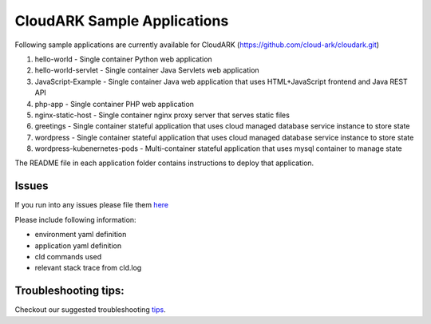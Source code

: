 =============================
CloudARK Sample Applications
=============================

Following sample applications are currently available for CloudARK (https://github.com/cloud-ark/cloudark.git)

1) hello-world
   - Single container Python web application

2) hello-world-servlet
   - Single container Java Servlets web application

3) JavaScript-Example
   - Single container Java web application that uses HTML+JavaScript frontend and Java REST API

4) php-app
   - Single container PHP web application

5) nginx-static-host
   - Single container nginx proxy server that serves static files

6) greetings
   - Single container stateful application that uses cloud managed database service instance to store state

7) wordpress
   - Single container stateful application that uses cloud managed database service instance to store state

8) wordpress-kubenernetes-pods
   - Multi-container stateful application that uses mysql container to manage state


The README file in each application folder contains instructions to deploy that application.


Issues
-------
If you run into any issues please file them here_

.. _here: https://github.com/cloud-ark/cloudark/issues

Please include following information:

- environment yaml definition

- application yaml definition

- cld commands used

- relevant stack trace from cld.log


Troubleshooting tips:
----------------------
Checkout our suggested troubleshooting tips_.

.. _tips: https://cloud-ark.github.io/cloudark/docs/html/html/troubleshooting.html


